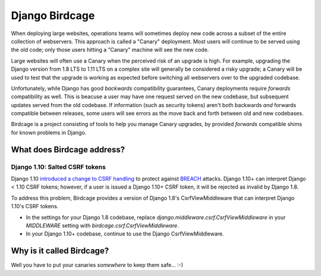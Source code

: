 Django Birdcage
===============

.. image:: https://img.shields.io/pypi/pyversions/django-birdcage.svg
    :target: https://pypi.python.org/pypi/django-birdcage

.. image:: https://img.shields.io/pypi/v/django-birdcage.svg
    :target: https://pypi.python.org/pypi/django-birdcage

.. image:: https://img.shields.io/pypi/status/django-birdcage.svg
    :target: https://pypi.python.org/pypi/django-birdcage

.. image:: https://img.shields.io/pypi/l/django-birdcage.svg
    :target: https://github.com/pybee/django-birdcage/blob/master/LICENSE

When deploying large websites, operations teams will sometimes deploy new code across a subset of the entire collection of webservers. This approach is called a "Canary" deployment. Most users will continue to be served using the old code; only those users hitting a "Canary" machine will see the new code.

Large websites will often use a Canary when the perceived risk of an upgrade is high. For example, upgrading the Django version from 1.8 LTS to 1.11 LTS on a complex site will generally be considered a risky upgrade; a Canary will be used to test that the upgrade is working as expected before switching all webservers over to the upgraded codebase.

Unfortunately, while Django has good *backwards* compatibility guarantees, Canary deployments require *forwards* compatibility as well. This is beacuse a user may have one request served on the new codebase, but subsequent updates served from the old codebase. If information (such as security tokens) aren't both backwards *and* forwards compatible between releases, some users will see errors as the move back and forth between old and new codebases.

Birdcage is a project consisting of tools to help you manage Canary upgrades, by provided *forwards* compatible shims for known problems in Django.

What does Birdcage address?
---------------------------

Django 1.10: Salted CSRF tokens
~~~~~~~~~~~~~~~~~~~~~~~~~~~~~~~

Django 1.10 `introduced a change to CSRF handling <https://docs.djangoproject.com/en/1.11/releases/1.10/#csrf>`__ to protect against `BREACH <http://breachattack.com/>`__ attacks. Django 1.10+ can interpret Django < 1.10 CSRF tokens; however, if a user is issued a Django 1.10+ CSRF token, it will be rejected as invalid by Django 1.8.

To address this problem, Birdcage provides a version of Django 1.8's CsrfViewMiddleware that can interpret Django 1.10's CSRF tokens.

* In the settings for your Django 1.8 codebase, replace `django.middleware.csrf.CsrfViewMiddleware` in your `MIDDLEWARE` setting with `birdcage.csrf.CsrfViewMiddleware`.

* In your Django 1.10+ codebase, continue to use the Django CsrfViewMiddleware.

Why is it called Birdcage?
--------------------------

Well you have to put your canaries *somewhere* to keep them safe... :-)
